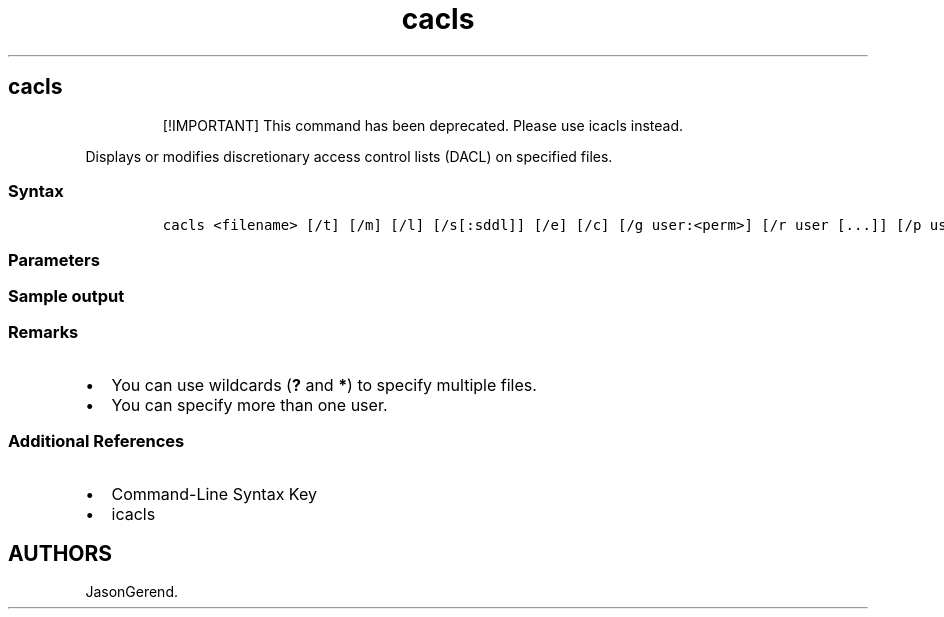 '\" t
.\" Automatically generated by Pandoc 2.17.0.1
.\"
.TH "cacls" 1 "" "" "" ""
.hy
.SH cacls
.RS
.PP
[!IMPORTANT] This command has been deprecated.
Please use icacls instead.
.RE
.PP
Displays or modifies discretionary access control lists (DACL) on
specified files.
.SS Syntax
.IP
.nf
\f[C]
cacls <filename> [/t] [/m] [/l] [/s[:sddl]] [/e] [/c] [/g user:<perm>] [/r user [...]] [/p user:<perm> [...]] [/d user [...]]
\f[R]
.fi
.SS Parameters
.PP
.TS
tab(@);
lw(31.5n) lw(38.5n).
T{
Parameter
T}@T{
Description
T}
_
T{
\f[C]<filename>\f[R]
T}@T{
Required.
Displays ACLs of specified files.
T}
T{
/t
T}@T{
Changes ACLs of specified files in the current directory and all
subdirectories.
T}
T{
/m
T}@T{
Changes ACLs of volumes mounted to a directory.
T}
T{
/l
T}@T{
Works on the Symbolic Link itself instead of the target.
T}
T{
/s:sddl
T}@T{
Replaces the ACLs with those specified in the SDDL string.
This parameter is not valid for use with the \f[B]/e\f[R], \f[B]/g\f[R],
\f[B]/r\f[R], \f[B]/p\f[R], or \f[B]/d\f[R] parameters.
T}
T{
/e
T}@T{
Edit an ACL instead of replacing it.
T}
T{
/c
T}@T{
Continue after access denied errors.
T}
T{
\f[C]/g user:<perm>\f[R]
T}@T{
Grants specified user access rights, including these valid values for
permission:
T}
T{
/r user [\&...]
T}@T{
Revoke specified user\[cq]s access rights.
Only valid when used with the \f[B]/e\f[R] parameter.
T}
T{
\f[C][/p user:<perm> [...]\f[R]
T}@T{
Replace specified user\[cq]s access rights, including these valid values
for permission:
T}
T{
[/d user [\&...]
T}@T{
Deny specified user access.
T}
T{
/?
T}@T{
Displays help at the command prompt.
T}
.TE
.SS Sample output
.PP
.TS
tab(@);
lw(12.4n) lw(57.6n).
T{
Output
T}@T{
Access control entry (ACE) applies to
T}
_
T{
OI
T}@T{
Object inherit.
This folder and files.
T}
T{
CI
T}@T{
Container inherit.
This folder and subfolders.
T}
T{
IO
T}@T{
Inherit only.
The ACE does not apply to the current file/directory.
T}
T{
No output message
T}@T{
This folder only.
T}
T{
(OI)(CI)
T}@T{
This folder, subfolders, and files.
T}
T{
(OI)(CI)(IO)
T}@T{
Subfolders and files only.
T}
T{
(CI)(IO)
T}@T{
Subfolders only.
T}
T{
(OI)(IO)
T}@T{
Files only.
T}
.TE
.SS Remarks
.IP \[bu] 2
You can use wildcards (\f[B]?\f[R] and \f[B]*\f[R]) to specify multiple
files.
.IP \[bu] 2
You can specify more than one user.
.SS Additional References
.IP \[bu] 2
Command-Line Syntax Key
.IP \[bu] 2
icacls
.SH AUTHORS
JasonGerend.

